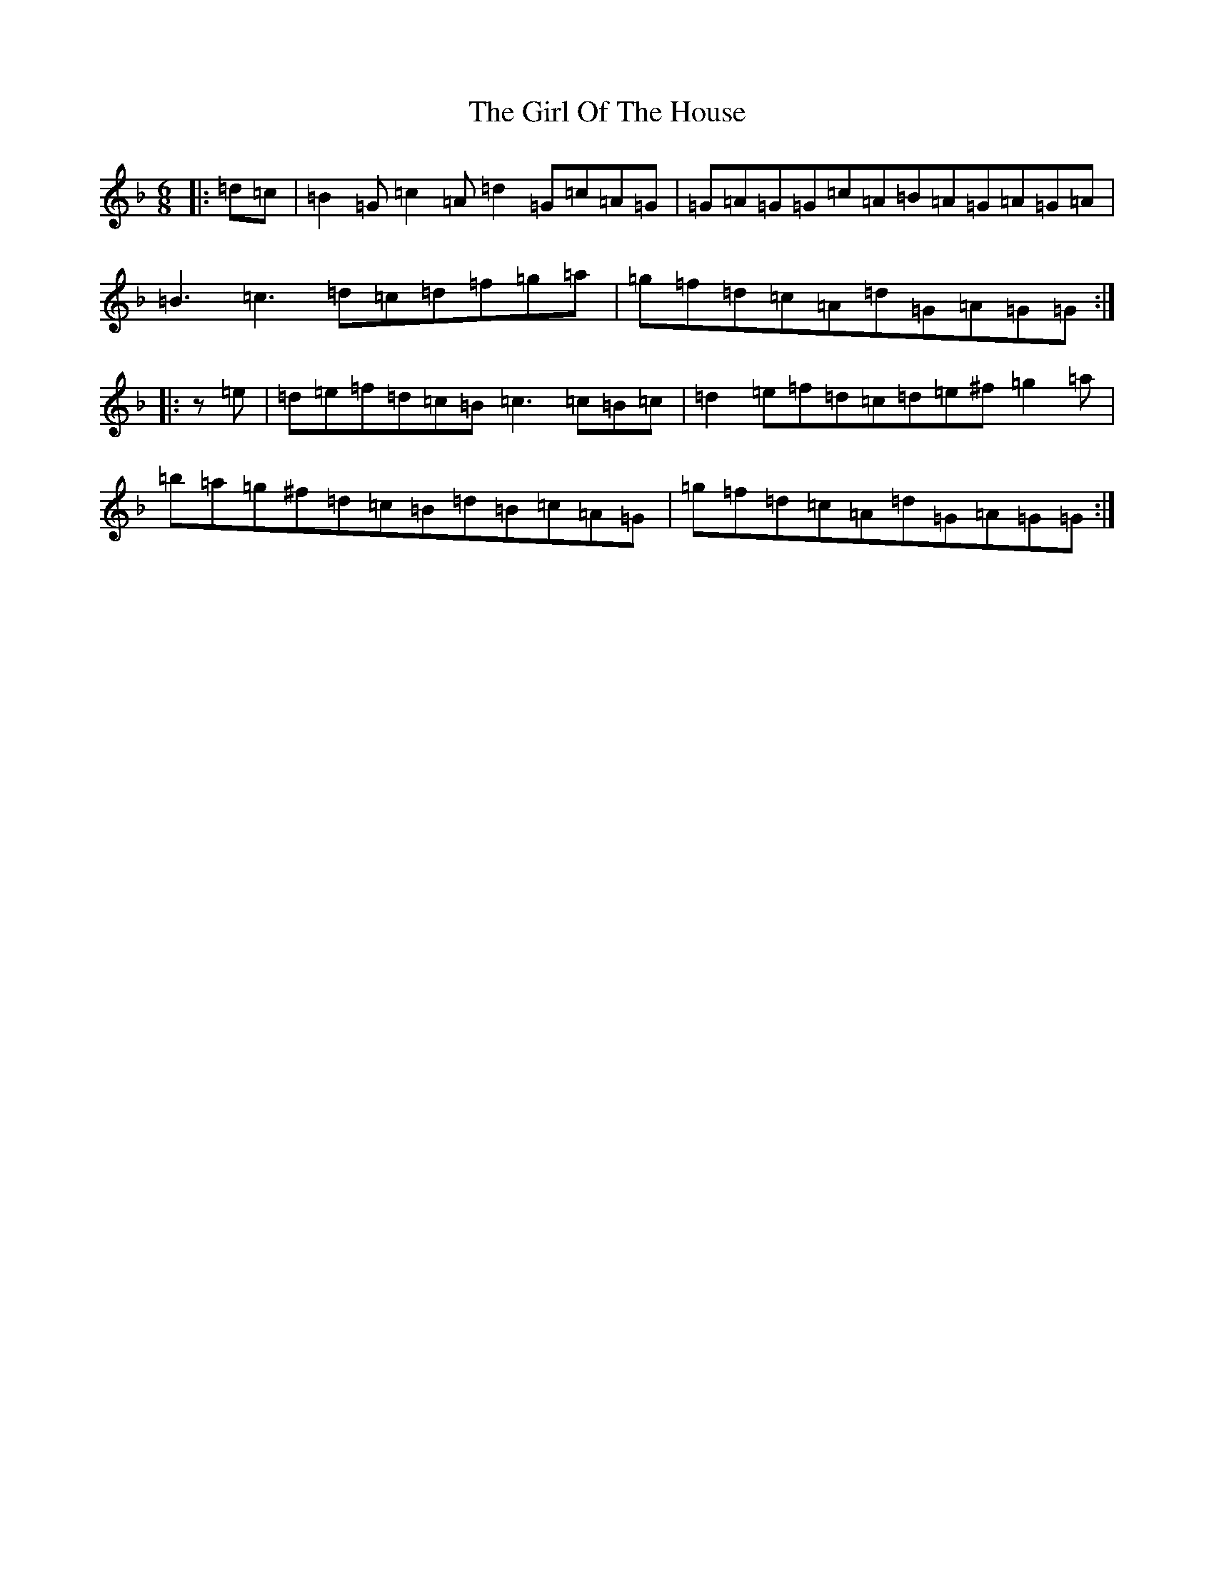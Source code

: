 X: 2995
T: The Girl Of The House
S: https://thesession.org/tunes/1214#setting3886
Z: D Mixolydian
R: jig
M: 6/8
L: 1/8
K: C Mixolydian
|:=d=c|=B2=G=c2=A=d2=G=c=A=G|=G=A=G=G=c=A=B=A=G=A=G=A|=B3=c3=d=c=d=f=g=a|=g=f=d=c=A=d=G=A=G=G:||:z=e|=d=e=f=d=c=B=c3=c=B=c|=d2=e=f=d=c=d=e^f=g2=a|=b=a=g^f=d=c=B=d=B=c=A=G|=g=f=d=c=A=d=G=A=G=G:|